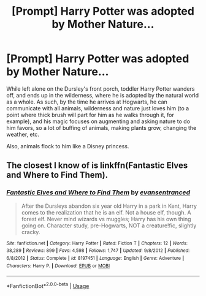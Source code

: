 #+TITLE: [Prompt] Harry Potter was adopted by Mother Nature...

* [Prompt] Harry Potter was adopted by Mother Nature...
:PROPERTIES:
:Author: shinshikaizer
:Score: 5
:DateUnix: 1569237662.0
:DateShort: 2019-Sep-23
:FlairText: Prompt
:END:
While left alone on the Dursley's front porch, toddler Harry Potter wanders off, and ends up in the wilderness, where he is adopted by the natural world as a whole. As such, by the time he arrives at Hogwarts, he can communicate with all animals, wilderness and nature just loves him (to a point where thick brush will part for him as he walks through it, for example), and his magic focuses on augmenting and asking nature to do him favors, so a lot of buffing of animals, making plants grow, changing the weather, etc.

Also, animals flock to him like a Disney princess.


** The closest I know of is linkffn(Fantastic Elves and Where to Find Them).
:PROPERTIES:
:Author: thrawnca
:Score: 3
:DateUnix: 1569238252.0
:DateShort: 2019-Sep-23
:END:

*** [[https://www.fanfiction.net/s/8197451/1/][*/Fantastic Elves and Where to Find Them/*]] by [[https://www.fanfiction.net/u/651163/evansentranced][/evansentranced/]]

#+begin_quote
  After the Dursleys abandon six year old Harry in a park in Kent, Harry comes to the realization that he is an elf. Not a house elf, though. A forest elf. Never mind wizards vs muggles; Harry has his own thing going on. Character study, pre-Hogwarts, NOT a creature!fic, slightly cracky.
#+end_quote

^{/Site/:} ^{fanfiction.net} ^{*|*} ^{/Category/:} ^{Harry} ^{Potter} ^{*|*} ^{/Rated/:} ^{Fiction} ^{T} ^{*|*} ^{/Chapters/:} ^{12} ^{*|*} ^{/Words/:} ^{38,289} ^{*|*} ^{/Reviews/:} ^{899} ^{*|*} ^{/Favs/:} ^{4,598} ^{*|*} ^{/Follows/:} ^{1,747} ^{*|*} ^{/Updated/:} ^{9/8/2012} ^{*|*} ^{/Published/:} ^{6/8/2012} ^{*|*} ^{/Status/:} ^{Complete} ^{*|*} ^{/id/:} ^{8197451} ^{*|*} ^{/Language/:} ^{English} ^{*|*} ^{/Genre/:} ^{Adventure} ^{*|*} ^{/Characters/:} ^{Harry} ^{P.} ^{*|*} ^{/Download/:} ^{[[http://www.ff2ebook.com/old/ffn-bot/index.php?id=8197451&source=ff&filetype=epub][EPUB]]} ^{or} ^{[[http://www.ff2ebook.com/old/ffn-bot/index.php?id=8197451&source=ff&filetype=mobi][MOBI]]}

--------------

*FanfictionBot*^{2.0.0-beta} | [[https://github.com/tusing/reddit-ffn-bot/wiki/Usage][Usage]]
:PROPERTIES:
:Author: FanfictionBot
:Score: 2
:DateUnix: 1569238270.0
:DateShort: 2019-Sep-23
:END:
